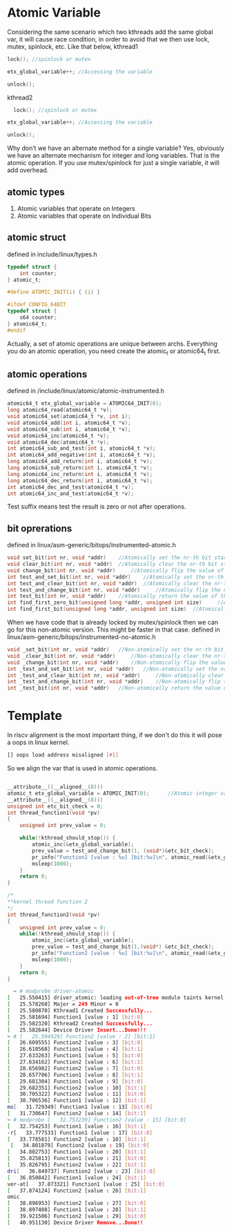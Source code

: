 * Atomic Variable
Considering the same scenario which two kthreads add the same global var, it will cause race condition, in order to avoid that we then use lock, mutex, spinlock, etc. Like that below,
kthread1
#+begin_src c
lock(); //spinlock or mutex 

etx_global_variable++; //Accessing the variable 

unlock();
#+end_src
kthread2
#+begin_src c
  lock(); //spinlock or mutex 

etx_global_variable++; //Accessing the variable 

unlock();
#+end_src

Why don’t we have an alternate method for a single variable? Yes, obviously we have an alternate mechanism for integer and long variables. That is the atomic operation. If you use mutex/spinlock for just a single variable, it will add overhead.

** atomic types

1. Atomic variables that operate on Integers
2. Atomic variables that operate on Individual Bits
** atomic struct
defined in include/linux/types.h
#+begin_src c
typedef struct {
	int counter;
} atomic_t;

#define ATOMIC_INIT(i) { (i) }

#ifdef CONFIG_64BIT
typedef struct {
	s64 counter;
} atomic64_t;
#endif
#+end_src
Actually, a set of atomic operations are unique between archs. Everything you do an atomic operation, you need create the atomic_t or atomic64_t first.

** atomic operations
defined in /include/linux/atomic/atomic-instrumented.h
#+begin_src c
atomic64_t etx_global_variable = ATOMIC64_INIT(0);
long atomic64_read(atomic64_t *v);
void atomic64_set(atomic64_t *v, int i);
void atomic64_add(int i, atomic64_t *v);
void atomic64_sub(int i, atomic64_t *v);
void atomic64_inc(atomic64_t *v);
void atomic64_dec(atomic64_t *v);
int atomic64_sub_and_test(int i, atomic64_t *v);
int atomic64_add_negative(int i, atomic64_t *v);
long atomic64_add_return(int i, atomic64_t *v);
long atomic64_sub_return(int i, atomic64_t *v);
long atomic64_inc_return(int i, atomic64_t *v);
long atomic64_dec_return(int i, atomic64_t *v);
int atomic64_dec_and_test(atomic64_t *v);
int atomic64_inc_and_test(atomic64_t *v);
#+end_src
Test suffix means test the result is zero or not after operations.
** bit oprerations
defined in linux/asm-generic/bitops/instrumented-atomic.h
#+begin_src c
void set_bit(int nr, void *addr) 	//Atomically set the nr-th bit starting from addr
void clear_bit(int nr, void *addr) 	//Atomically clear the nr-th bit starting from addr
void change_bit(int nr, void *addr) 	//Atomically flip the value of the nr-th bit starting from addr
int test_and_set_bit(int nr, void *addr) 	//Atomically set the nr-th bit starting from addr and return the previous value
int test_and_clear_bit(int nr, void *addr) 	//Atomically clear the nr-th bit starting from addr and return the previous value
int test_and_change_bit(int nr, void *addr) 	//Atomically flip the nr-th bit starting from addr and return the previous value
int test_bit(int nr, void *addr) 	//Atomically return the value of the nr-th bit starting from addr
int find_first_zero_bit(unsigned long *addr, unsigned int size) 	//Atomically returns the bit-number of the first zero bit, not the number of the byte containing a bit
int find_first_bit(unsigned long *addr, unsigned int size) 	//Atomically returns the bit-number of the first set bit, not the number of the byte containing a bit
#+end_src
When we have code that is already locked by mutex/spinlock then we can go for this non-atomic version. This might be faster in that case.
defined in linux/asm-generic/bitops/instrumented-no-atomic.h
#+begin_src c
void _set_bit(int nr, void *addr) 	//Non-atomically set the nr-th bit starting from addr
void _clear_bit(int nr, void *addr) 	//Non-atomically clear the nr-th bit starting from addr
void _change_bit(int nr, void *addr) 	//Non-atomically flip the value of the nr-th bit starting from addr
int _test_and_set_bit(int nr, void *addr) 	//Non-atomically set the nr-th bit starting from addr and return the previous value
int _test_and_clear_bit(int nr, void *addr) 	//Non-atomically clear the nr-th bit starting from addr and return the previous value
int _test_and_change_bit(int nr, void *addr) 	//Non-atomically flip the nr-th bit starting from addr and return the previous value
int _test_bit(int nr, void *addr) 	//Non-atomically return the value of t
#+end_src

* Template
In riscv alignment is the most important thing, if we don't do this it will pose a oops in linux kernel.
#+begin_src sh
[] oops load address misaligned [#1]
#+end_src
So we align the var that is used in atomic operations.
#+begin_src c

__attribute__((__aligned__(8)))
atomic_t etx_global_variable = ATOMIC_INIT(0);      //Atomic integer variable
__attribute__((__aligned__(8)))
unsigned int etc_bit_check = 0;
int thread_function1(void *pv)
{
    unsigned int prev_value = 0;
    
    while(!kthread_should_stop()) {
        atomic_inc(&etx_global_variable);
        prev_value = test_and_change_bit(1, (void*)&etc_bit_check);
        pr_info("Function1 [value : %u] [bit:%u]\n", atomic_read(&etx_global_variable), prev_value);
        msleep(1000);
    }
    return 0;
}
 
/*
**kernel thread function 2
*/
int thread_function2(void *pv)
{
    unsigned int prev_value = 0;
    while(!kthread_should_stop()) {
        atomic_inc(&etx_global_variable);
        prev_value = test_and_change_bit(1,(void*) &etc_bit_check);
        pr_info("Function2 [value : %u] [bit:%u]\n", atomic_read(&etx_global_variable), prev_value);
        msleep(1000);
    }
    return 0;
}
#+end_src

#+begin_src sh
  ~ # modprobe driver-atomic
[   25.550415] driver_atomic: loading out-of-tree module taints kernel.
[   25.578260] Major = 249 Minor = 0 
[   25.580870] Kthread1 Created Successfully...
[   25.581694] Function1 [value : 1] [bit:0]
[   25.582320] Kthread2 Created Successfully...
[   25.582644] Device Driver Insert...Done!!!
~ # [   25.594929] Function2 [value : 2] [bit:1]
[   26.609555] Function2 [value : 3] [bit:0]
[   26.610568] Function1 [value : 4] [bit:1]
[   27.633263] Function1 [value : 5] [bit:0]
[   27.634162] Function2 [value : 6] [bit:1]
[   28.656982] Function2 [value : 7] [bit:0]
[   28.657706] Function1 [value : 8] [bit:1]
[   29.681304] Function1 [value : 9] [bit:0]
[   29.682351] Function2 [value : 10] [bit:1]
[   30.705322] Function2 [value : 11] [bit:0]
[   30.706536] Function1 [value : 12] [bit:1]
mo[   31.729349] Function1 [value : 13] [bit:0]
[   31.730647] Function2 [value : 14] [bit:1]
~ # modprobe [   32.753239] Function2 [value : 15] [bit:0]
[   32.754253] Function1 [value : 16] [bit:1]
-r[   33.777533] Function1 [value : 17] [bit:0]
[   33.778581] Function2 [value : 18] [bit:1]
 [   34.801879] Function2 [value : 19] [bit:0]
[   34.802753] Function1 [value : 20] [bit:1]
[   35.825813] Function1 [value : 21] [bit:0]
[   35.826795] Function2 [value : 22] [bit:1]
dri[   36.849737] Function2 [value : 23] [bit:0]
[   36.850842] Function1 [value : 24] [bit:1]
ver-at[   37.873321] Function1 [value : 25] [bit:0]
[   37.874124] Function2 [value : 26] [bit:1]
omic
[   38.896953] Function2 [value : 27] [bit:0]
[   38.897408] Function1 [value : 28] [bit:1]
[   39.921506] Function2 [value : 29] [bit:0]
[   40.951130] Device Driver Remove...Done!!
#+end_src
